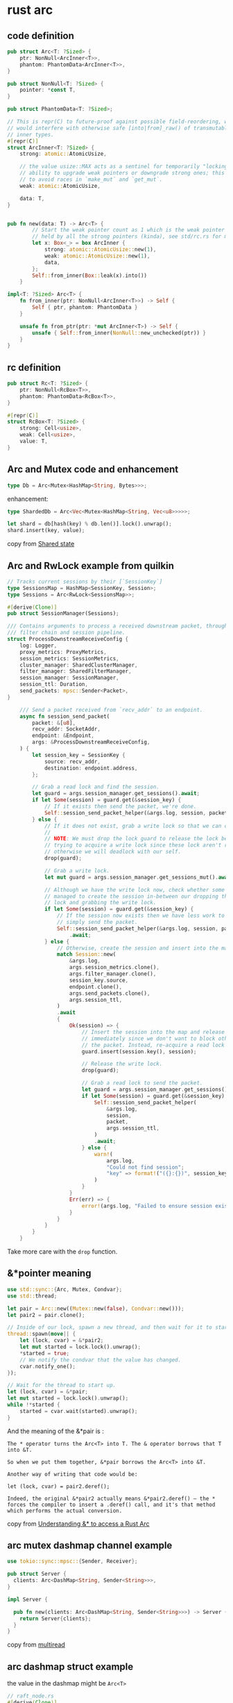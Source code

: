 * rust arc
:PROPERTIES:
:CUSTOM_ID: rust-arc
:END:
** code definition
:PROPERTIES:
:CUSTOM_ID: code-definition
:END:
#+begin_src rust
pub struct Arc<T: ?Sized> {
    ptr: NonNull<ArcInner<T>>,
    phantom: PhantomData<ArcInner<T>>,
}

pub struct NonNull<T: ?Sized> {
    pointer: *const T,
}

pub struct PhantomData<T: ?Sized>;

// This is repr(C) to future-proof against possible field-reordering, which
// would interfere with otherwise safe [into|from]_raw() of transmutable
// inner types.
#[repr(C)]
struct ArcInner<T: ?Sized> {
    strong: atomic::AtomicUsize,

    // the value usize::MAX acts as a sentinel for temporarily "locking" the
    // ability to upgrade weak pointers or downgrade strong ones; this is used
    // to avoid races in `make_mut` and `get_mut`.
    weak: atomic::AtomicUsize,

    data: T,
}


pub fn new(data: T) -> Arc<T> {
        // Start the weak pointer count as 1 which is the weak pointer that's
        // held by all the strong pointers (kinda), see std/rc.rs for more info
        let x: Box<_> = box ArcInner {
            strong: atomic::AtomicUsize::new(1),
            weak: atomic::AtomicUsize::new(1),
            data,
        };
        Self::from_inner(Box::leak(x).into())
    }

impl<T: ?Sized> Arc<T> {
    fn from_inner(ptr: NonNull<ArcInner<T>>) -> Self {
        Self { ptr, phantom: PhantomData }
    }

    unsafe fn from_ptr(ptr: *mut ArcInner<T>) -> Self {
        unsafe { Self::from_inner(NonNull::new_unchecked(ptr)) }
    }
}
#+end_src

** rc definition
:PROPERTIES:
:CUSTOM_ID: rc-definition
:END:
#+begin_src rust
pub struct Rc<T: ?Sized> {
    ptr: NonNull<RcBox<T>>,
    phantom: PhantomData<RcBox<T>>,
}

#[repr(C)]
struct RcBox<T: ?Sized> {
    strong: Cell<usize>,
    weak: Cell<usize>,
    value: T,
}
#+end_src

** Arc and Mutex code and enhancement
:PROPERTIES:
:CUSTOM_ID: arc-and-mutex-code-and-enhancement
:END:
#+begin_src rust
type Db = Arc<Mutex<HashMap<String, Bytes>>>;
#+end_src

enhancement:

#+begin_src rust
type ShardedDb = Arc<Vec<Mutex<HashMap<String, Vec<u8>>>>>;

let shard = db[hash(key) % db.len()].lock().unwrap();
shard.insert(key, value);
#+end_src

copy from [[https://tokio.rs/tokio/tutorial/shared-state][Shared state]]

** Arc and RwLock example from quilkin
:PROPERTIES:
:CUSTOM_ID: arc-and-rwlock-example-from-quilkin
:END:
#+begin_src rust
// Tracks current sessions by their [`SessionKey`]
type SessionsMap = HashMap<SessionKey, Session>;
type Sessions = Arc<RwLock<SessionsMap>>;

#[derive(Clone)]
pub struct SessionManager(Sessions);

/// Contains arguments to process a received downstream packet, through the
/// filter chain and session pipeline.
struct ProcessDownstreamReceiveConfig {
    log: Logger,
    proxy_metrics: ProxyMetrics,
    session_metrics: SessionMetrics,
    cluster_manager: SharedClusterManager,
    filter_manager: SharedFilterManager,
    session_manager: SessionManager,
    session_ttl: Duration,
    send_packets: mpsc::Sender<Packet>,
}

    /// Send a packet received from `recv_addr` to an endpoint.
    async fn session_send_packet(
        packet: &[u8],
        recv_addr: SocketAddr,
        endpoint: &Endpoint,
        args: &ProcessDownstreamReceiveConfig,
    ) {
        let session_key = SessionKey {
            source: recv_addr,
            destination: endpoint.address,
        };

        // Grab a read lock and find the session.
        let guard = args.session_manager.get_sessions().await;
        if let Some(session) = guard.get(&session_key) {
            // If it exists then send the packet, we're done.
            Self::session_send_packet_helper(&args.log, session, packet, args.session_ttl).await
        } else {
            // If it does not exist, grab a write lock so that we can create it.
            //
            // NOTE: We must drop the lock guard to release the lock before
            // trying to acquire a write lock since these lock aren't reentrant,
            // otherwise we will deadlock with our self.
            drop(guard);

            // Grab a write lock.
            let mut guard = args.session_manager.get_sessions_mut().await;

            // Although we have the write lock now, check whether some other thread
            // managed to create the session in-between our dropping the read
            // lock and grabbing the write lock.
            if let Some(session) = guard.get(&session_key) {
                // If the session now exists then we have less work to do,
                // simply send the packet.
                Self::session_send_packet_helper(&args.log, session, packet, args.session_ttl)
                    .await;
            } else {
                // Otherwise, create the session and insert into the map.
                match Session::new(
                    &args.log,
                    args.session_metrics.clone(),
                    args.filter_manager.clone(),
                    session_key.source,
                    endpoint.clone(),
                    args.send_packets.clone(),
                    args.session_ttl,
                )
                .await
                {
                    Ok(session) => {
                        // Insert the session into the map and release the write lock
                        // immediately since we don't want to block other threads while we send
                        // the packet. Instead, re-acquire a read lock and send the packet.
                        guard.insert(session.key(), session);

                        // Release the write lock.
                        drop(guard);

                        // Grab a read lock to send the packet.
                        let guard = args.session_manager.get_sessions().await;
                        if let Some(session) = guard.get(&session_key) {
                            Self::session_send_packet_helper(
                                &args.log,
                                session,
                                packet,
                                args.session_ttl,
                            )
                            .await;
                        } else {
                            warn!(
                                args.log,
                                "Could not find session";
                                "key" => format!("({}:{})", session_key.source.to_string(), session_key.destination.to_string())
                            )
                        }
                    }
                    Err(err) => {
                        error!(args.log, "Failed to ensure session exists"; "error" => %err);
                    }
                }
            }
        }
    }
#+end_src

Take more care with the =drop= function.

** &*pointer meaning
:PROPERTIES:
:CUSTOM_ID: pointer-meaning
:END:
#+begin_src rust
use std::sync::{Arc, Mutex, Condvar};
use std::thread;

let pair = Arc::new((Mutex::new(false), Condvar::new()));
let pair2 = pair.clone();

// Inside of our lock, spawn a new thread, and then wait for it to start.
thread::spawn(move|| {
    let (lock, cvar) = &*pair2;
    let mut started = lock.lock().unwrap();
    *started = true;
    // We notify the condvar that the value has changed.
    cvar.notify_one();
});

// Wait for the thread to start up.
let (lock, cvar) = &*pair;
let mut started = lock.lock().unwrap();
while !*started {
    started = cvar.wait(started).unwrap();
}
#+end_src

And the meaning of the &*pair is :

#+begin_example
The * operator turns the Arc<T> into T. The & operator borrows that T into &T.

So when we put them together, &*pair borrows the Arc<T> into &T.

Another way of writing that code would be:

let (lock, cvar) = pair2.deref();

Indeed, the original &*pair2 actually means &*pair2.deref() – the * forces the compiler to insert a .deref() call, and it's that method which performs the actual conversion.
#+end_example

copy from
[[https://stackoverflow.com/questions/62651479/understanding-to-access-a-rust-arc][Understanding
&* to access a Rust Arc]]

** arc mutex dashmap channel example
:PROPERTIES:
:CUSTOM_ID: arc-mutex-dashmap-channel-example
:END:
#+begin_src rust
use tokio::sync::mpsc::{Sender, Receiver};

pub struct Server {
  clients: Arc<DashMap<String, Sender<String>>>,
}

impl Server {

  pub fn new(clients: Arc<DashMap<String, Sender<String>>>) -> Server {
    return Server{clients};
  }
}
#+end_src

copy from [[https://github.com/bww/multiread][multiread]]

** arc dashmap struct example
:PROPERTIES:
:CUSTOM_ID: arc-dashmap-struct-example
:END:
the value in the dashmap might be =Arc<T>=

#+begin_src rust
// raft_node.rs
#[derive(Clone)]
pub struct Peer {
    addr: String,
    client: Arc<RwLock<Option<RaftGrpcClient>>>,
    grpc_fails: Arc<AtomicU64>,
    grpc_fail_time: Arc<AtomicI64>,
}

impl Peer {
    pub fn new(addr: String) -> Peer {
        debug!("connecting to node at {}...", addr);
        Peer {
            addr,
            client: Arc::new(RwLock::new(None)),
            grpc_fails: Arc::new(AtomicU64::new(0)),
            grpc_fail_time: Arc::new(AtomicI64::new(0))
        }
    }
}


/// A mailbox to send messages to a ruung raft node.
#[derive(Clone)]
pub struct Mailbox {
    peers: Arc<DashMap<(u64, String), Peer>>,
    sender: mpsc::Sender<Message>,
}

#+end_src

copy from [[https://github.com/rmqtt/rmqtt-raft][rmqtt-raft]]

** arc dashmap box trait example
:PROPERTIES:
:CUSTOM_ID: arc-dashmap-box-trait-example
:END:
the value in the dashmap might be =Pin<Box<dyn Trait>>=

#+begin_src rust
struct DataSender {
    req: Request<Body>,
    res_body_streams_sender: mpsc::UnboundedSender<
        Pin<Box<dyn Stream<Item = Result<Bytes, std::convert::Infallible>> + Send>>,
    >,
}

struct DataReceiver {
    res_sender: oneshot::Sender<Response<Body>>,
}

pub struct PipingServer {
    path_to_sender: Arc<dashmap::DashMap<String, DataSender>>,
    path_to_receiver: Arc<dashmap::DashMap<String, DataReceiver>>,
}

impl Clone for PipingServer {
    fn clone(&self) -> Self {
        PipingServer {
            path_to_sender: Arc::clone(&self.path_to_sender),
            path_to_receiver: Arc::clone(&self.path_to_receiver),
        }
    }
}

impl PipingServer {
    pub fn new() -> Self {
        PipingServer {
            path_to_sender: Arc::new(dashmap::DashMap::new()),
            path_to_receiver: Arc::new(dashmap::DashMap::new()),
        }
    }

#+end_src

copy from
[[https://github.com/nwtgck/piping-server-rust][piping-server-rust]]

or:

#+begin_src rust
// Output to a raw file and a parsed file.
#[derive(Clone)]
struct Output(Arc<Mutex<Box<dyn std::io::Write + Send>>>);

let splitted_files: Arc<DashMap<String, Output>> = Arc::new(DashMap::new());
let entry = splitted_files
                    .entry(output_file_name.clone())
                    .or_insert_with(move || {
                        let buf_writer = {
                            std::fs::create_dir_all(output_dir.as_path()).unwrap();
                            let f_out = std::fs::OpenOptions::new()
                                .create(true)
                                .write(true)
                                .truncate(true)
                                .open(Path::new(output_dir.as_path()).join(output_file_name))
                                .unwrap();
                            std::io::BufWriter::new(GzEncoder::new(f_out, Compression::default()))
                        };
                        Output(Arc::new(Mutex::new(Box::new(buf_writer))))
                    });
#+end_src

copy from
[[https://github.com/crypto-crawler/crypto-cli-tools][crypto-cli-tools]]

The value in the dashmap should be Arc<Box>, or, Pin<Box>.

** arc str
:PROPERTIES:
:CUSTOM_ID: arc-str
:END:
#+begin_example
    Text (UTF-8)    Bytes
Immutable reference / slice &str    &[u8]
Owned, can grow String  Vec<u8>
Owned, fixed len    Box<str>    Box<[u8]>
Shared ownership (atomic)   Arc<str>    Arc<[u8]>
#+end_example

copy from
[[https://fasterthanli.me/articles/the-curse-of-strong-typing][The curse
of strong typing]]
